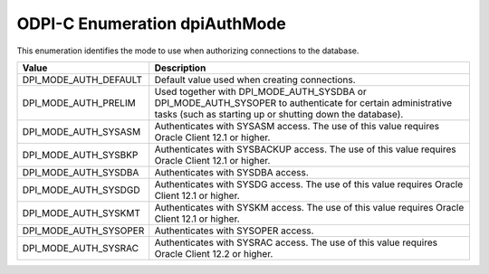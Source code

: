 .. _dpiAuthMode:

ODPI-C Enumeration dpiAuthMode
------------------------------

This enumeration identifies the mode to use when authorizing connections to the
database.

===========================  ==================================================
Value                        Description
===========================  ==================================================
DPI_MODE_AUTH_DEFAULT        Default value used when creating connections.
DPI_MODE_AUTH_PRELIM         Used together with DPI_MODE_AUTH_SYSDBA or
                             DPI_MODE_AUTH_SYSOPER to authenticate for
                             certain administrative tasks (such as starting up
                             or shutting down the database).
DPI_MODE_AUTH_SYSASM         Authenticates with SYSASM access. The use of this
                             value requires Oracle Client 12.1 or higher.
DPI_MODE_AUTH_SYSBKP         Authenticates with SYSBACKUP access. The use of
                             this value requires Oracle Client 12.1 or higher.
DPI_MODE_AUTH_SYSDBA         Authenticates with SYSDBA access.
DPI_MODE_AUTH_SYSDGD         Authenticates with SYSDG access. The use of this
                             value requires Oracle Client 12.1 or higher.
DPI_MODE_AUTH_SYSKMT         Authenticates with SYSKM access. The use of this
                             value requires Oracle Client 12.1 or higher.
DPI_MODE_AUTH_SYSOPER        Authenticates with SYSOPER access.
DPI_MODE_AUTH_SYSRAC         Authenticates with SYSRAC access. The use of this
                             value requires Oracle Client 12.2 or higher.
===========================  ==================================================
